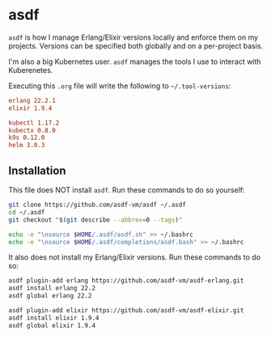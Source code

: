 #+BABEL: :cache yes
#+PROPERTY: header-args :export none :results silent

* asdf

  =asdf= is how I manage Erlang/Elixir versions locally and enforce them
  on my projects. Versions can be specified both globally and on a
  per-project basis.

  I'm also a big Kubernetes user. =asdf= manages the tools I use to interact
  with Kuberenetes.

  Executing this =.org= file will write the following to =~/.tool-versions=:

  #+BEGIN_SRC conf :tangle ~/.tool-versions
    erlang 22.2.1
    elixir 1.9.4

    kubectl 1.17.2
    kubectx 0.8.0
    k9s 0.12.0
    helm 3.0.3
  #+END_SRC

** Installation

   This file does NOT install =asdf=. Run these commands to do so yourself:

   #+BEGIN_SRC sh :export none
     git clone https://github.com/asdf-vm/asdf ~/.asdf
     cd ~/.asdf
     git checkout "$(git describe --abbrev=0 --tags)"

     echo -e "\nsource $HOME/.asdf/asdf.sh" >> ~/.bashrc
     echo -e "\nsource $HOME/.asdf/completions/asdf.bash" >> ~/.bashrc
   #+END_SRC

   It also does not install my Erlang/Elixir versions. Run these commands
   to do so:

   #+BEGIN_SRC sh :export none
     asdf plugin-add erlang https://github.com/asdf-vm/asdf-erlang.git
     asdf install erlang 22.2
     asdf global erlang 22.2

     asdf plugin-add elixir https://github.com/asdf-vm/asdf-elixir.git
     asdf install elixir 1.9.4
     asdf global elixir 1.9.4
   #+END_SRC
